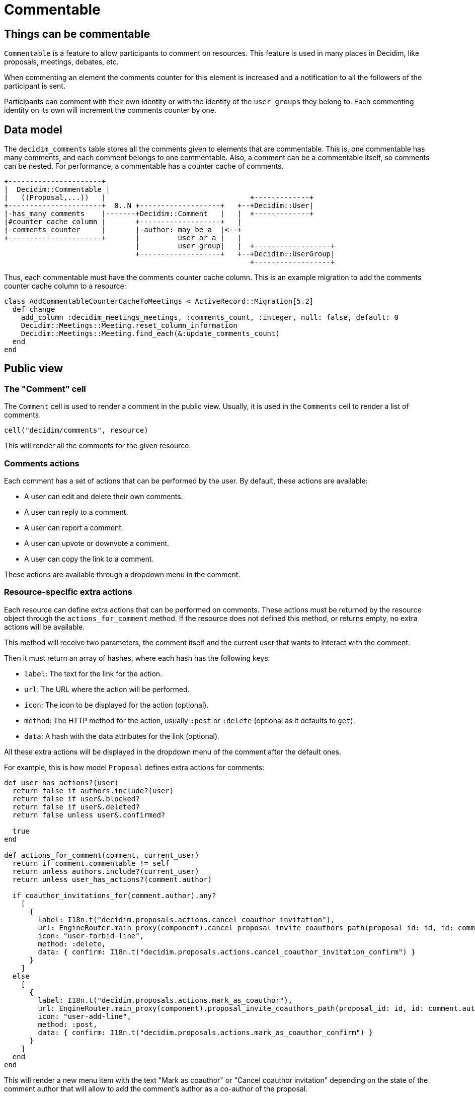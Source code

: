 = Commentable

== Things can be commentable

`Commentable` is a feature to allow participants to comment on resources. This feature is used in many places in Decidim, like proposals, meetings, debates, etc.

When commenting an element the comments counter for this element is increased and a notification to all the followers of the participant is sent.

Participants can comment with their own identity or with the identify of the `user_groups` they belong to. Each commenting identity on its own will increment the comments counter by one.

== Data model

The `decidim_comments` table stores all the comments given to elements that are commentable. This is, one commentable has many comments, and each comment belongs to one commentable. Also, a comment can be a commentable itself, so comments can be nested.
For performance, a commentable has a counter cache of comments.

[source,ascii]
----
+----------------------+
|  Decidim::Commentable |
|   ((Proposal,...))   |                                  +-------------+
+----------------------+  0..N +-------------------+   +--+Decidim::User|
|-has_many comments    |-------+Decidim::Comment   |   |  +-------------+
|#counter cache column |       +-------------------+   |
|-comments_counter     |       |-author: may be a  |<--+
+----------------------+       |         user or a |   |
                               |         user_group|   |  +------------------+
                               +-------------------+   +--+Decidim::UserGroup|
                                                          +------------------+
----

Thus, each commentable must have the comments counter cache column.
This is an example migration to add the comments counter cache column to a resource:

[source,ruby]
----
class AddCommentableCounterCacheToMeetings < ActiveRecord::Migration[5.2]
  def change
    add_column :decidim_meetings_meetings, :comments_count, :integer, null: false, default: 0
    Decidim::Meetings::Meeting.reset_column_information
    Decidim::Meetings::Meeting.find_each(&:update_comments_count)
  end
end
----

== Public view

=== The "Comment" cell

The `Comment` cell is used to render a comment in the public view. Usually, it is used in the `Comments` cell to render a list of comments.

[source,ruby]
----
cell("decidim/comments", resource)
----

This will render all the comments for the given resource.


=== Comments actions

Each comment has a set of actions that can be performed by the user. By default, these actions are available:

- A user can edit and delete their own comments.
- A user can reply to a comment.
- A user can report a comment.
- A user can upvote or downvote a comment.
- A user can copy the link to a comment.

These actions are available through a dropdown menu in the comment.

=== Resource-specific extra actions

Each resource can define extra actions that can be performed on comments. These actions must be returned by the resource object through the `actions_for_comment` method. If the resource does not defined this method, or returns empty, no extra actions will be available.

This method will receive two parameters, the comment itself and the current user that wants to interact with the comment.

Then it must return an array of hashes, where each hash has the following keys:

- `label`: The text for the link for the action.
- `url`: The URL where the action will be performed.
- `icon`: The icon to be displayed for the action (optional).
- `method`: The HTTP method for the action, usually `:post` or `:delete` (optional as it defaults to `get`).
- `data`: A hash with the data attributes for the link (optional).

All these extra actions will be displayed in the dropdown menu of the comment after the default ones.

For example, this is how model `Proposal` defines extra actions for comments:

[source,ruby]
----
def user_has_actions?(user)
  return false if authors.include?(user)
  return false if user&.blocked?
  return false if user&.deleted?
  return false unless user&.confirmed?

  true
end

def actions_for_comment(comment, current_user)
  return if comment.commentable != self
  return unless authors.include?(current_user)
  return unless user_has_actions?(comment.author)

  if coauthor_invitations_for(comment.author).any?
    [
      {
        label: I18n.t("decidim.proposals.actions.cancel_coauthor_invitation"),
        url: EngineRouter.main_proxy(component).cancel_proposal_invite_coauthors_path(proposal_id: id, id: comment.author.id),
        icon: "user-forbid-line",
        method: :delete,
        data: { confirm: I18n.t("decidim.proposals.actions.cancel_coauthor_invitation_confirm") }
      }
    ]
  else
    [
      {
        label: I18n.t("decidim.proposals.actions.mark_as_coauthor"),
        url: EngineRouter.main_proxy(component).proposal_invite_coauthors_path(proposal_id: id, id: comment.author.id),
        icon: "user-add-line",
        method: :post,
        data: { confirm: I18n.t("decidim.proposals.actions.mark_as_coauthor_confirm") }
      }
    ]
  end
end
----

This will render a new menu item with the text "Mark as coauthor" or "Cancel coauthor invitation" depending on the state of the comment author that will allow to add the comment's author as a co-author of the proposal.

